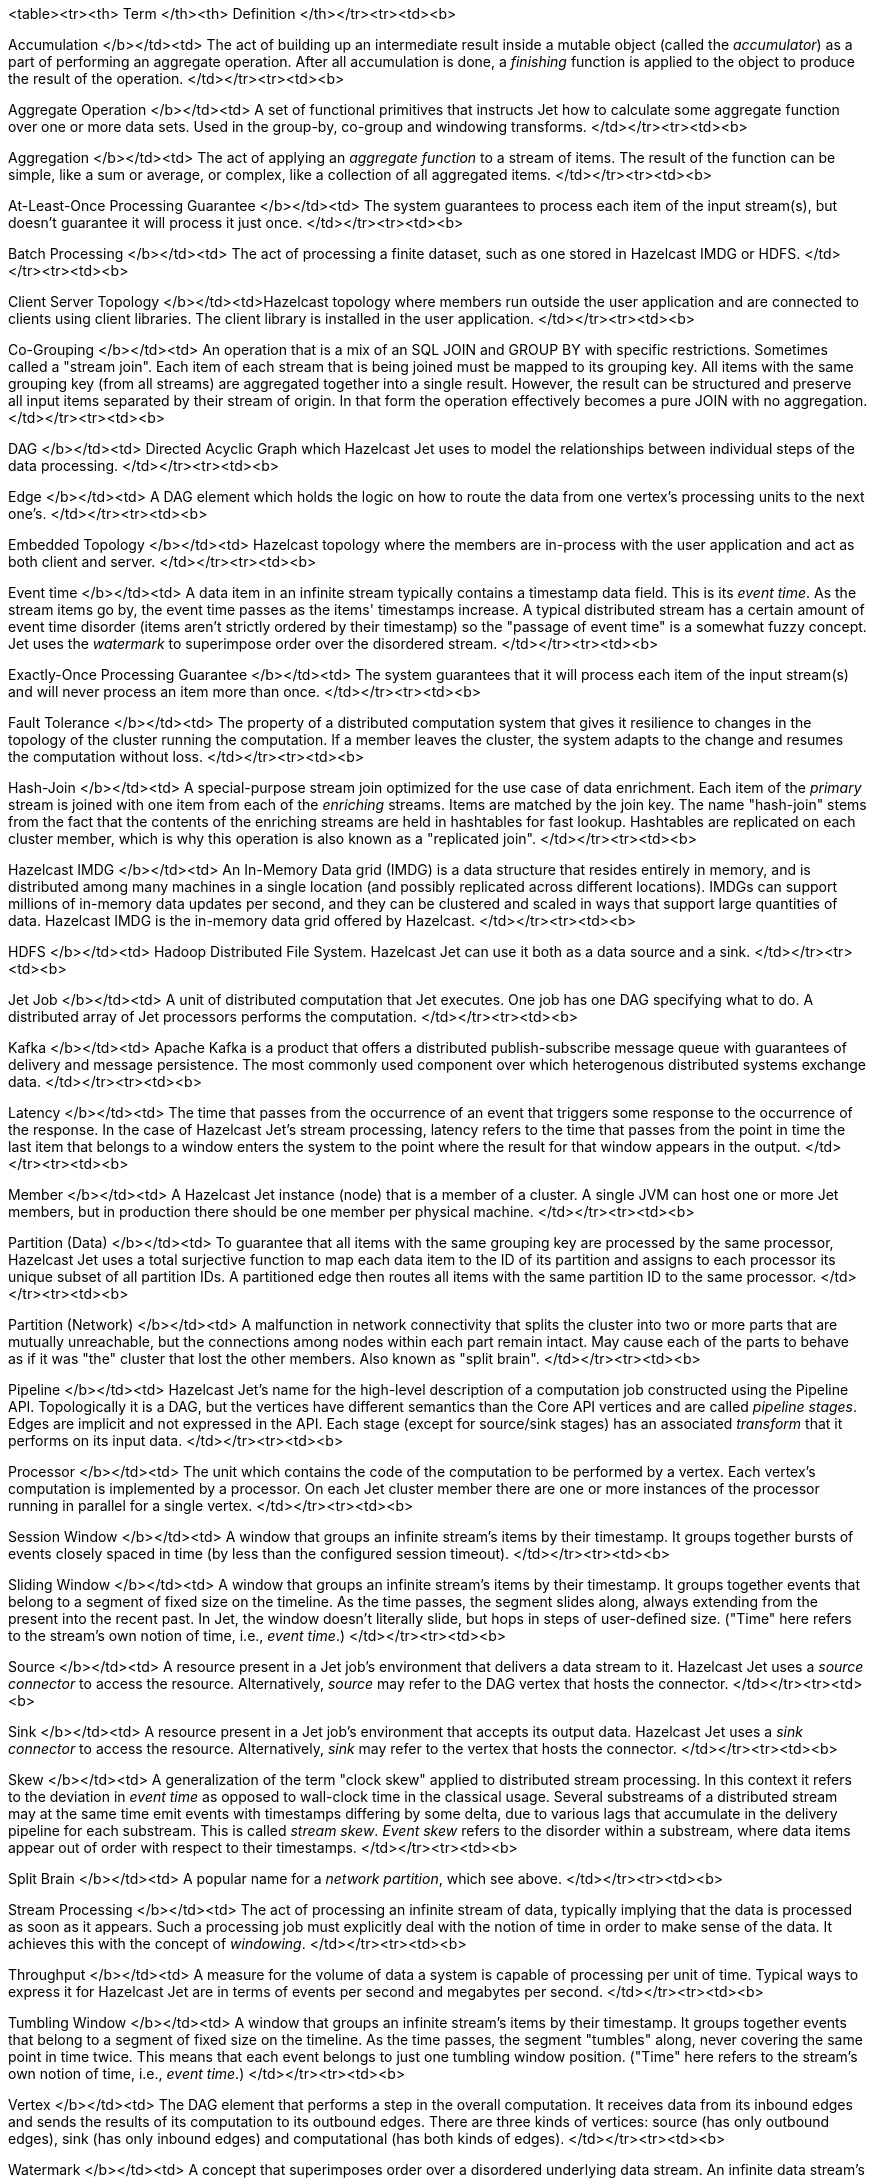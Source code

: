 <table><tr><th>
Term
</th><th>
Definition
</th></tr><tr><td><b>

Accumulation
</b></td><td>
The act of building up an intermediate result inside a mutable object
(called the _accumulator_) as a part of performing an aggregate
operation. After all accumulation is done, a _finishing_ function is
applied to the object to produce the result of the operation.
</td></tr><tr><td><b>

Aggregate Operation
</b></td><td>
A set of functional primitives that instructs Jet how to calculate some
aggregate function over one or more data sets. Used in the group-by,
co-group and windowing transforms.
</td></tr><tr><td><b>

Aggregation
</b></td><td>
The act of applying an _aggregate function_ to a stream of items. The
result of the function can be simple, like a sum or average, or complex,
like a collection of all aggregated items.
</td></tr><tr><td><b>

At-Least-Once Processing Guarantee
</b></td><td>
The system guarantees to process each item of the input stream(s), but
doesn't guarantee it will process it just once.
</td></tr><tr><td><b>

Batch Processing
</b></td><td>
The act of processing a finite dataset, such as one stored in Hazelcast
IMDG or HDFS.
</td></tr><tr><td><b>

Client Server Topology
</b></td><td>Hazelcast topology where members run outside the user
application and are connected to clients using client libraries. The
client library is installed in the user application.
</td></tr><tr><td><b>

Co-Grouping
</b></td><td>
An operation that is a mix of an SQL JOIN and GROUP BY with specific
restrictions. Sometimes called a "stream join". Each item of each stream
that is being joined must be mapped to its grouping key. All items with
the same grouping key (from all streams) are aggregated together into a
single result. However, the result can be structured and preserve all 
input items separated by their stream of origin. In that form the
operation effectively becomes a pure JOIN with no aggregation.
</td></tr><tr><td><b>

DAG
</b></td><td>
Directed Acyclic Graph which Hazelcast Jet uses to model the
relationships between individual steps of the data processing.
</td></tr><tr><td><b>

Edge
</b></td><td>
A DAG element which holds the logic on how to route the data from one
vertex's processing units to the next one's.
</td></tr><tr><td><b>

Embedded Topology
</b></td><td>
Hazelcast topology where the members are in-process with the user
application and act as both client and server.
</td></tr><tr><td><b>

Event time
</b></td><td>
A data item in an infinite stream typically contains a timestamp data
field. This is its _event time_. As the stream items go by, the event
time passes as the items' timestamps increase. A typical distributed
stream has a certain amount of event time disorder (items aren't
strictly ordered by their timestamp) so the "passage of event time" is a
somewhat fuzzy concept. Jet uses the _watermark_ to superimpose order
over the disordered stream.
</td></tr><tr><td><b>

Exactly-Once Processing Guarantee
</b></td><td>
The system guarantees that it will process each item of the input
stream(s) and will never process an item more than once.
</td></tr><tr><td><b>

Fault Tolerance
</b></td><td>
The property of a distributed computation system that gives it
resilience to changes in the topology of the cluster running the
computation. If a member leaves the cluster, the system adapts to the
change and resumes the computation without loss.
</td></tr><tr><td><b>

Hash-Join
</b></td><td>
A special-purpose stream join optimized for the use case of data
enrichment. Each item of the _primary_ stream is joined with one item
from each of the _enriching_ streams. Items are matched by the join key.
The name "hash-join" stems from the fact that the contents of the
enriching streams are held in hashtables for fast lookup. Hashtables are
replicated on each cluster member, which is why this operation is also
known as a "replicated join".
</td></tr><tr><td><b>

Hazelcast IMDG
</b></td><td>
An In-Memory Data grid (IMDG) is a data structure that resides entirely
in memory, and is distributed among many machines in a single location
(and possibly replicated across different locations). IMDGs can support
millions of in-memory data updates per second, and they can be clustered
and scaled in ways that support large quantities of data. Hazelcast IMDG
is the in-memory data grid offered by Hazelcast.
</td></tr><tr><td><b>

HDFS
</b></td><td>
Hadoop Distributed File System. Hazelcast Jet can use it both as a data
source and a sink.
</td></tr><tr><td><b>

Jet Job
</b></td><td>
A unit of distributed computation that Jet executes. One job has one DAG
specifying what to do. A distributed array of Jet processors performs
the computation.
</td></tr><tr><td><b>

Kafka
</b></td><td>
Apache Kafka is a product that offers a distributed publish-subscribe
message queue with guarantees of delivery and message persistence. The
most commonly used component over which heterogenous distributed
systems exchange data.
</td></tr><tr><td><b>

Latency
</b></td><td>
The time that passes from the occurrence of an event that triggers some
response to the occurrence of the response. In the case of Hazelcast
Jet's stream processing, latency refers to the time that passes from the
point in time the last item that belongs to a window enters the system
to the point where the result for that window appears in the output.
</td></tr><tr><td><b>

Member
</b></td><td>
A Hazelcast Jet instance (node) that is a member of a cluster. A single
JVM can host one or more Jet members, but in production there should be
one member per physical machine.
</td></tr><tr><td><b>

Partition (Data)
</b></td><td>
To guarantee that all items with the same grouping key are processed by
the same processor, Hazelcast Jet uses a total surjective function to
map each data item to the ID of its partition and assigns to each
processor its unique subset of all partition IDs. A partitioned edge
then routes all items with the same partition ID to the same processor.
</td></tr><tr><td><b>

Partition (Network)
</b></td><td>
A malfunction in network connectivity that splits the cluster into two
or more parts that are mutually unreachable, but the connections among
nodes within each part remain intact. May cause each of the parts to
behave as if it was "the" cluster that lost the other members. Also
known as "split brain".
</td></tr><tr><td><b>

Pipeline
</b></td><td>
Hazelcast Jet's name for the high-level description of a computation job
constructed using the Pipeline API. Topologically it is a DAG, but the
vertices have different semantics than the Core API vertices and are
called _pipeline stages_. Edges are implicit and not expressed in the
API. Each stage (except for source/sink stages) has an associated
_transform_ that it performs on its input data.
</td></tr><tr><td><b>

Processor
</b></td><td>
The unit which contains the code of the computation to be performed by a
vertex. Each vertex’s computation is implemented by a processor. On each
Jet cluster member there are one or more instances of the processor
running in parallel for a single vertex.
</td></tr><tr><td><b>

Session Window
</b></td><td>
A window that groups an infinite stream's items by their timestamp. It
groups together bursts of events closely spaced in time (by less than
the configured session timeout).
</td></tr><tr><td><b>

Sliding Window
</b></td><td>
A window that groups an infinite stream's items by their timestamp. It
groups together events that belong to a segment of fixed size on the
timeline. As the time passes, the segment slides along, always extending
from the present into the recent past. In Jet, the window doesn't
literally slide, but hops in steps of user-defined size. ("Time" here
refers to the stream's own notion of time, i.e., _event time_.)
</td></tr><tr><td><b>

Source
</b></td><td>
A resource present in a Jet job's environment that delivers a data
stream to it. Hazelcast Jet uses a _source connector_ to access the
resource. Alternatively, _source_ may refer to the DAG vertex that hosts
the connector.
</td></tr><tr><td><b>

Sink
</b></td><td>
A resource present in a Jet job's environment that accepts its output
data. Hazelcast Jet uses a _sink connector_ to access the resource.
Alternatively, _sink_ may refer to the vertex that hosts the connector.
</td></tr><tr><td><b>

Skew
</b></td><td>
A generalization of the term "clock skew" applied to distributed stream
processing. In this context it refers to the deviation in _event time_
as opposed to wall-clock time in the classical usage. Several substreams
of a distributed stream may at the same time emit events with timestamps
differing by some delta, due to various lags that accumulate in the
delivery pipeline for each substream. This is called _stream skew_.
_Event skew_ refers to the disorder within a substream, where data items
appear out of order with respect to their timestamps.
</td></tr><tr><td><b>

Split Brain
</b></td><td>
A popular name for a _network partition_, which see above.
</td></tr><tr><td><b>

Stream Processing
</b></td><td>
The act of processing an infinite stream of data, typically implying
that the data is processed as soon as it appears. Such a processing job
must explicitly deal with the notion of time in order to make sense of
the data. It achieves this with the concept of _windowing_.
</td></tr><tr><td><b>

Throughput
</b></td><td>
A measure for the volume of data a system is capable of processing per
unit of time. Typical ways to express it for Hazelcast Jet are in terms
of events per second and megabytes per second.
</td></tr><tr><td><b>

Tumbling Window
</b></td><td>
A window that groups an infinite stream's items by their timestamp. It
groups together events that belong to a segment of fixed size on the
timeline. As the time passes, the segment "tumbles" along, never
covering the same point in time twice. This means that each event
belongs to just one tumbling window position. ("Time" here refers to the
stream's own notion of time, i.e., _event time_.)
</td></tr><tr><td><b>

Vertex
</b></td><td>
The DAG element that performs a step in the overall computation. It
receives data from its inbound edges and sends the results of its
computation to its outbound edges. There are three kinds of vertices:
source (has only outbound edges), sink (has only inbound edges) and
computational (has both kinds of edges).
</td></tr><tr><td><b>

Watermark
</b></td><td>
A concept that superimposes order over a disordered underlying data
stream. An infinite data stream's items represent timestamped events,
but they don't occur in the stream ordered by the timestamp. The value
of the watermark at a certain location in the processing pipeline
denotes the lowest value of the timestamp that is expected to occur in
the upcoming items. Items that don't meet this criterion are discarded
because they arrived too late to be processed.
</td></tr><tr><td><b>

Windowing
</b></td><td>
The act of splitting an infinite stream's data into _windows_ according
to some rule, most typically one that involves the item's timestamps.
Each window becomes the target of an aggregate function, which outputs
one data item per window (and per grouping key).
</td></tr>
</table>
